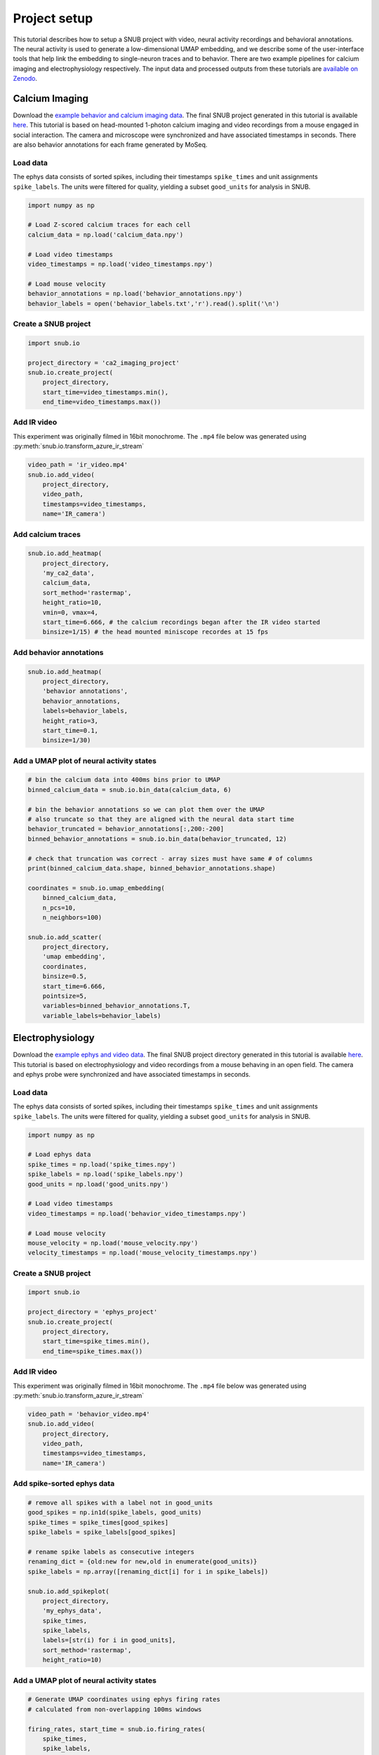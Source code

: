 Project setup
=============

This tutorial describes how to setup a SNUB project with video, neural activity recordings and behavioral annotations. The neural activity is used to generate a low-dimensional UMAP embedding, and we describe some of the user-interface tools that help link the embedding to single-neuron traces and to behavior. There are two example pipelines for calcium imaging and electrophysiology respectively. The input data and processed outputs from these tutorials are `available on Zenodo <https://doi.org/10.5281/zenodo.10578025>`_. 

Calcium Imaging
---------------

Download the `example behavior and calcium imaging data <https://zenodo.org/records/10578025/files/miniscope_data.zip?download=1>`_. The final SNUB 
project generated in this tutorial is available `here <https://zenodo.org/records/10578025/files/miniscope_project.zip?download=1>`_. 
This tutorial is based on head-mounted 1-photon calcium imaging and video recordings
from a mouse engaged in social interaction. The camera and microscope were synchronized 
and have associated timestamps in seconds. There are also behavior annotations
for each frame generated by MoSeq. 




Load data
~~~~~~~~~

The ephys data consists of sorted spikes, including their timestamps ``spike_times`` and unit assignments ``spike_labels``. The units were filtered for quality, yielding a subset ``good_units`` for analysis in SNUB.  

.. code-block:: python

    import numpy as np

    # Load Z-scored calcium traces for each cell
    calcium_data = np.load('calcium_data.npy')

    # Load video timestamps
    video_timestamps = np.load('video_timestamps.npy')

    # Load mouse velocity
    behavior_annotations = np.load('behavior_annotations.npy')
    behavior_labels = open('behavior_labels.txt','r').read().split('\n')


Create a SNUB project
~~~~~~~~~~~~~~~~~~~~~

.. code-block:: python

    import snub.io

    project_directory = 'ca2_imaging_project'
    snub.io.create_project(
        project_directory, 
        start_time=video_timestamps.min(),
        end_time=video_timestamps.max())



Add IR video 
~~~~~~~~~~~~

This experiment was originally filmed in 16bit monochrome. The ``.mp4``
file below was generated using :py:meth:`snub.io.transform_azure_ir_stream`

.. code-block:: python

    video_path = 'ir_video.mp4'
    snub.io.add_video(
        project_directory, 
        video_path, 
        timestamps=video_timestamps,
        name='IR_camera')


Add calcium traces
~~~~~~~~~~~~~~~~~~

.. code-block:: python

    snub.io.add_heatmap(
        project_directory, 
        'my_ca2_data',
        calcium_data,
        sort_method='rastermap',
        height_ratio=10,
        vmin=0, vmax=4,
        start_time=6.666, # the calcium recordings began after the IR video started
        binsize=1/15) # the head mounted miniscope recordes at 15 fps

Add behavior annotations
~~~~~~~~~~~~~~~~~~~~~~~~

.. code-block:: python

    snub.io.add_heatmap(
        project_directory, 
        'behavior annotations',
        behavior_annotations,
        labels=behavior_labels,
        height_ratio=3,
        start_time=0.1,
        binsize=1/30)


Add a UMAP plot of neural activity states
~~~~~~~~~~~~~~~~~~~~~~~~~~~~~~~~~~~~~~~~~

.. code-block:: python

    # bin the calcium data into 400ms bins prior to UMAP
    binned_calcium_data = snub.io.bin_data(calcium_data, 6)

    # bin the behavior annotations so we can plot them over the UMAP
    # also truncate so that they are aligned with the neural data start time
    behavior_truncated = behavior_annotations[:,200:-200]
    binned_behavior_annotations = snub.io.bin_data(behavior_truncated, 12)

    # check that truncation was correct - array sizes must have same # of columns
    print(binned_calcium_data.shape, binned_behavior_annotations.shape)

    coordinates = snub.io.umap_embedding(
        binned_calcium_data,
        n_pcs=10,
        n_neighbors=100)

    snub.io.add_scatter(
        project_directory,
        'umap embedding',
        coordinates,
        binsize=0.5,
        start_time=6.666,
        pointsize=5,
        variables=binned_behavior_annotations.T,
        variable_labels=behavior_labels)





Electrophysiology
-----------------


Download the `example ephys and video data <https://zenodo.org/records/10578025/files/ephys_data.zip?download=1>`_. The final SNUB 
project directory generated in this tutorial is available `here <https://zenodo.org/records/10578025/files/ephys_project.zip?download=1>`_. This tutorial is based on electrophysiology and video recordings from a 
mouse behaving in an open field. The camera and ephys probe were synchronized 
and have associated timestamps in seconds. 



Load data
~~~~~~~~~

The ephys data consists of sorted spikes, including their timestamps ``spike_times`` and unit assignments ``spike_labels``. The units were filtered for quality, yielding a subset ``good_units`` for analysis in SNUB.  

.. code-block:: python

    import numpy as np

    # Load ephys data
    spike_times = np.load('spike_times.npy')
    spike_labels = np.load('spike_labels.npy')
    good_units = np.load('good_units.npy')

    # Load video timestamps
    video_timestamps = np.load('behavior_video_timestamps.npy')

    # Load mouse velocity
    mouse_velocity = np.load('mouse_velocity.npy')
    velocity_timestamps = np.load('mouse_velocity_timestamps.npy')


Create a SNUB project
~~~~~~~~~~~~~~~~~~~~~

.. code-block:: python

    import snub.io

    project_directory = 'ephys_project'
    snub.io.create_project(
        project_directory, 
        start_time=spike_times.min(),
        end_time=spike_times.max())


Add IR video 
~~~~~~~~~~~~

This experiment was originally filmed in 16bit monochrome. The ``.mp4``
file below was generated using :py:meth:`snub.io.transform_azure_ir_stream`

.. code-block:: python

    video_path = 'behavior_video.mp4'
    snub.io.add_video(
        project_directory, 
        video_path, 
        timestamps=video_timestamps,
        name='IR_camera')


Add spike-sorted ephys data
~~~~~~~~~~~~~~~~~~~~~~~~~~~

.. code-block:: python

    # remove all spikes with a label not in good_units
    good_spikes = np.in1d(spike_labels, good_units)
    spike_times = spike_times[good_spikes]
    spike_labels = spike_labels[good_spikes]

    # rename spike labels as consecutive integers
    renaming_dict = {old:new for new,old in enumerate(good_units)}
    spike_labels = np.array([renaming_dict[i] for i in spike_labels])

    snub.io.add_spikeplot(
        project_directory, 
        'my_ephys_data',
        spike_times,
        spike_labels,
        labels=[str(i) for i in good_units],
        sort_method='rastermap',
        height_ratio=10)


Add a UMAP plot of neural activity states
~~~~~~~~~~~~~~~~~~~~~~~~~~~~~~~~~~~~~~~~~

.. code-block:: python

    # Generate UMAP coordinates using ephys firing rates
    # calculated from non-overlapping 100ms windows

    firing_rates, start_time = snub.io.firing_rates(
        spike_times,
        spike_labels,
        window_size=0.1,
        window_step=0.1)

    coordinates = snub.io.umap_embedding(
        firing_rates,
        min_dist=.01)

    snub.io.add_scatter(
        project_directory,
        'umap embedding',
        coordinates,
        binsize=0.1,
        start_time=start_time)


Add a plot of mouse velocity
~~~~~~~~~~~~~~~~~~~~~~~~~~~~

.. code-block:: python

    traces = {'velocity': np.vstack((velocity_timestamps,mouse_velocity)).T}

    snub.io.add_traceplot(
        project_directory,
        'velocity',
        traces,
        linewidth=2)


Next: `How to use the interface <gui>`_.
"""